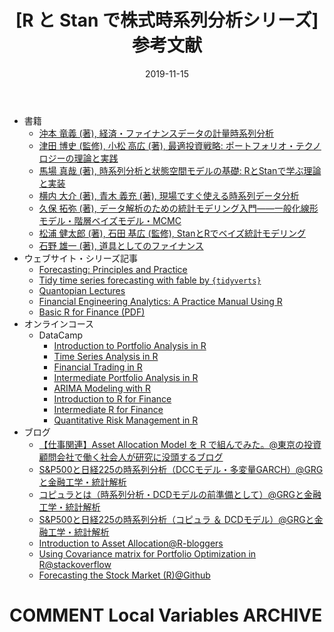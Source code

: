 #+STARTUP: folded indent
#+OPTIONS: author:nil H:6 toc:nil
#+HUGO_BASE_DIR: ~/Dropbox/repos/github/five-dots/blog
#+HUGO_SECTION: post/2019/11/

#+TITLE: [R と Stan で株式時系列分析シリーズ] 参考文献
#+DATE: 2019-11-15
#+HUGO_CATEGORIES: finance
#+HUGO_TAGS: r etf stock
#+HUGO_CUSTOM_FRONT_MATTER: :toc false

- 書籍
  - [[https://www.amazon.co.jp/%E7%B5%8C%E6%B8%88%E3%83%BB%E3%83%95%E3%82%A1%E3%82%A4%E3%83%8A%E3%83%B3%E3%82%B9%E3%83%87%E3%83%BC%E3%82%BF%E3%81%AE%E8%A8%88%E9%87%8F%E6%99%82%E7%B3%BB%E5%88%97%E5%88%86%E6%9E%90-%E7%B5%B1%E8%A8%88%E3%83%A9%E3%82%A4%E3%83%96%E3%83%A9%E3%83%AA%E3%83%BC-%E6%B2%96%E6%9C%AC-%E7%AB%9C%E7%BE%A9/dp/4254127928][沖本 竜義 (著), 経済・ファイナンスデータの計量時系列分析]]
  - [[https://www.amazon.co.jp/%E6%9C%80%E9%81%A9%E6%8A%95%E8%B3%87%E6%88%A6%E7%95%A5-%E3%83%9D%E3%83%BC%E3%83%88%E3%83%95%E3%82%A9%E3%83%AA%E3%82%AA%E3%83%BB%E3%83%86%E3%82%AF%E3%83%8E%E3%83%AD%E3%82%B8%E3%83%BC%E3%81%AE%E7%90%86%E8%AB%96%E3%81%A8%E5%AE%9F%E8%B7%B5-FinTech%E3%83%A9%E3%82%A4%E3%83%96%E3%83%A9%E3%83%AA%E3%83%BC-%E6%B4%A5%E7%94%B0-%E5%8D%9A%E5%8F%B2/dp/4254275854][津田 博史 (監修), 小松 高広 (著), 最適投資戦略: ポートフォリオ・テクノロジーの理論と実践]]
  - [[https://www.amazon.co.jp/%E6%99%82%E7%B3%BB%E5%88%97%E5%88%86%E6%9E%90%E3%81%A8%E7%8A%B6%E6%85%8B%E7%A9%BA%E9%96%93%E3%83%A2%E3%83%87%E3%83%AB%E3%81%AE%E5%9F%BA%E7%A4%8E-R%E3%81%A8Stan%E3%81%A7%E5%AD%A6%E3%81%B6%E7%90%86%E8%AB%96%E3%81%A8%E5%AE%9F%E8%A3%85-%E9%A6%AC%E5%A0%B4-%E7%9C%9F%E5%93%89/dp/4903814874/ref=pd_bxgy_14_img_2/358-7945696-6160824?_encoding=UTF8&pd_rd_i=4903814874&pd_rd_r=c7e60579-43c6-4de9-a703-b2d4fdaa13d8&pd_rd_w=jqZBT&pd_rd_wg=gx4yj&pf_rd_p=b25bd748-082b-4f2a-b724-125316a35a9c&pf_rd_r=1D5BJWD74Q3PP7GYZG5H&psc=1&refRID=1D5BJWD74Q3PP7GYZG5H][馬場 真哉 (著), 時系列分析と状態空間モデルの基礎: RとStanで学ぶ理論と実装]]
  - [[https://www.amazon.co.jp/%E7%8F%BE%E5%A0%B4%E3%81%A7%E3%81%99%E3%81%90%E4%BD%BF%E3%81%88%E3%82%8B%E6%99%82%E7%B3%BB%E5%88%97%E3%83%87%E3%83%BC%E3%82%BF%E5%88%86%E6%9E%90-%E3%83%87%E3%83%BC%E3%82%BF%E3%82%B5%E3%82%A4%E3%82%A8%E3%83%B3%E3%83%86%E3%82%A3%E3%82%B9%E3%83%88%E3%81%AE%E3%81%9F%E3%82%81%E3%81%AE%E5%9F%BA%E7%A4%8E%E7%9F%A5%E8%AD%98-%E6%A8%AA%E5%86%85-%E5%A4%A7%E4%BB%8B/dp/4774163015/ref=pd_sbs_14_4/358-7945696-6160824?_encoding=UTF8&pd_rd_i=4774163015&pd_rd_r=330d21f2-b460-4eb1-9263-f2df0900fd2c&pd_rd_w=sRDgj&pd_rd_wg=RptFx&pf_rd_p=1585d594-d9d0-474b-8a4e-69eca1566911&pf_rd_r=D7KRZY6REETGYFK4RETK&psc=1&refRID=D7KRZY6REETGYFK4RETK][横内 大介 (著), 青木 義充 (著), 現場ですぐ使える時系列データ分析]]
  - [[https://www.amazon.co.jp/%E3%83%87%E3%83%BC%E3%82%BF%E8%A7%A3%E6%9E%90%E3%81%AE%E3%81%9F%E3%82%81%E3%81%AE%E7%B5%B1%E8%A8%88%E3%83%A2%E3%83%87%E3%83%AA%E3%83%B3%E3%82%B0%E5%85%A5%E9%96%80%E2%80%95%E2%80%95%E4%B8%80%E8%88%AC%E5%8C%96%E7%B7%9A%E5%BD%A2%E3%83%A2%E3%83%87%E3%83%AB%E3%83%BB%E9%9A%8E%E5%B1%A4%E3%83%99%E3%82%A4%E3%82%BA%E3%83%A2%E3%83%87%E3%83%AB%E3%83%BBMCMC-%E7%A2%BA%E7%8E%87%E3%81%A8%E6%83%85%E5%A0%B1%E3%81%AE%E7%A7%91%E5%AD%A6-%E4%B9%85%E4%BF%9D-%E6%8B%93%E5%BC%A5/dp/400006973X/ref=pd_sbs_14_3/358-7945696-6160824?_encoding=UTF8&pd_rd_i=400006973X&pd_rd_r=cf3931c2-4a0e-4414-8790-fb9e7bd7c4ef&pd_rd_w=QwXDZ&pd_rd_wg=WNMVQ&pf_rd_p=1585d594-d9d0-474b-8a4e-69eca1566911&pf_rd_r=Y9NVKRZZMNAYMPPB12CP&psc=1&refRID=Y9NVKRZZMNAYMPPB12CP][久保 拓弥  (著), データ解析のための統計モデリング入門――一般化線形モデル・階層ベイズモデル・MCMC]]
  - [[https://www.amazon.co.jp/Stan%E3%81%A8R%E3%81%A7%E3%83%99%E3%82%A4%E3%82%BA%E7%B5%B1%E8%A8%88%E3%83%A2%E3%83%87%E3%83%AA%E3%83%B3%E3%82%B0-Wonderful-R-%E6%9D%BE%E6%B5%A6-%E5%81%A5%E5%A4%AA%E9%83%8E/dp/4320112423/ref=pd_sbs_14_6/358-7945696-6160824?_encoding=UTF8&pd_rd_i=4320112423&pd_rd_r=108af845-02a0-471e-9ddc-6d7f59527485&pd_rd_w=tFsDX&pd_rd_wg=6s2vu&pf_rd_p=1585d594-d9d0-474b-8a4e-69eca1566911&pf_rd_r=BCJVNCBWB5Z13M8S5XZ3&psc=1&refRID=BCJVNCBWB5Z13M8S5XZ3][松浦 健太郎  (著), 石田 基広  (監修), StanとRでベイズ統計モデリング]]
  - [[https://www.amazon.co.jp/%E9%81%93%E5%85%B7%E3%81%A8%E3%81%97%E3%81%A6%E3%81%AE%E3%83%95%E3%82%A1%E3%82%A4%E3%83%8A%E3%83%B3%E3%82%B9-%E7%9F%B3%E9%87%8E-%E9%9B%84%E4%B8%80/dp/4534039484/ref=sr_1_4?__mk_ja_JP=%E3%82%AB%E3%82%BF%E3%82%AB%E3%83%8A&keywords=%E3%83%95%E3%82%A1%E3%82%A4%E3%83%8A%E3%83%B3%E3%82%B9&qid=1573433956&s=books&sr=1-4][石野 雄一  (著), 道具としてのファイナンス]]

- ウェブサイト・シリーズ記事
  - [[https://otexts.com/fpp3/][Forecasting: Principles and Practice]]
  - [[https://tidyverts.github.io/tidy-forecasting-principles/][Tidy time series forecasting with fable by ={tidyverts}= ]]
  - [[https://www.quantopian.com/lectures][Quantopian Lectures]]
  - [[https://bookdown.org/wfoote01/faur/][Financial Engineering Analytics: A Practice Manual Using R]]
  - [[https://genes.bibli.fr/doc_num.php?explnum_id=17689][Basic R for Finance (PDF)]]

- オンラインコース
  - DataCamp
    - [[https://www.datacamp.com/courses/introduction-to-portfolio-analysis-in-r][Introduction to Portfolio Analysis in R]]
    - [[https://www.datacamp.com/courses/introduction-to-time-series-analysis][Time Series Analysis in R]]
    - [[https://www.datacamp.com/courses/financial-trading-in-r][Financial Trading in R]]
    - [[https://www.datacamp.com/courses/intermediate-portfolio-analysis-in-r][Intermediate Portfolio Analysis in R]]
    - [[https://www.datacamp.com/courses/arima-modeling-with-r][ARIMA Modeling with R]]
    - [[https://www.datacamp.com/courses/introduction-to-r-for-finance][Introduction to R for Finance]]
    - [[https://www.datacamp.com/courses/intermediate-r-for-finance][Intermediate R for Finance]]
    - [[https://www.datacamp.com/courses/quantitative-risk-management-in-r][Quantitative Risk Management in R]]

- ブログ
  - [[http://osashimix.hatenablog.com/entry/2019/02/17/201742][【仕事関連】Asset Allocation Model を R で組んでみた。@東京の投資顧問会社で働く社会人が研究に没頭するブログ]]
  - [[http://grg.hatenablog.com/entry/2017/03/12/233826][S&P500と日経225の時系列分析（DCCモデル・多変量GARCH）@GRGと金融工学・統計解析]]
  - [[http://grg.hatenablog.com/entry/2017/03/13/101234][コピュラとは（時系列分析・DCDモデルの前準備として）@GRGと金融工学・統計解析]]
  - [[http://grg.hatenablog.com/entry/2017/03/19/001059][S&P500と日経225の時系列分析（コピュラ ＆ DCDモデル）@GRGと金融工学・統計解析]]
  - [[https://www.r-bloggers.com/introduction-to-asset-allocation/][Introduction to Asset Allocation@R-bloggers]]
  - [[https://stackoverflow.com/questions/34636402/using-covariance-matrix-for-portfolio-optimization-in-r][Using Covariance matrix for Portfolio Optimization in R@stackoverflow]]
  - [[https://github.com/inertia7/timeSeries_sp500_R][Forecasting the Stock Market (R)@Github]]

* COMMENT Local Variables                                           :ARCHIVE:
  # Local Variables:
  # eval: (org-hugo-auto-export-mode)
  # End:
